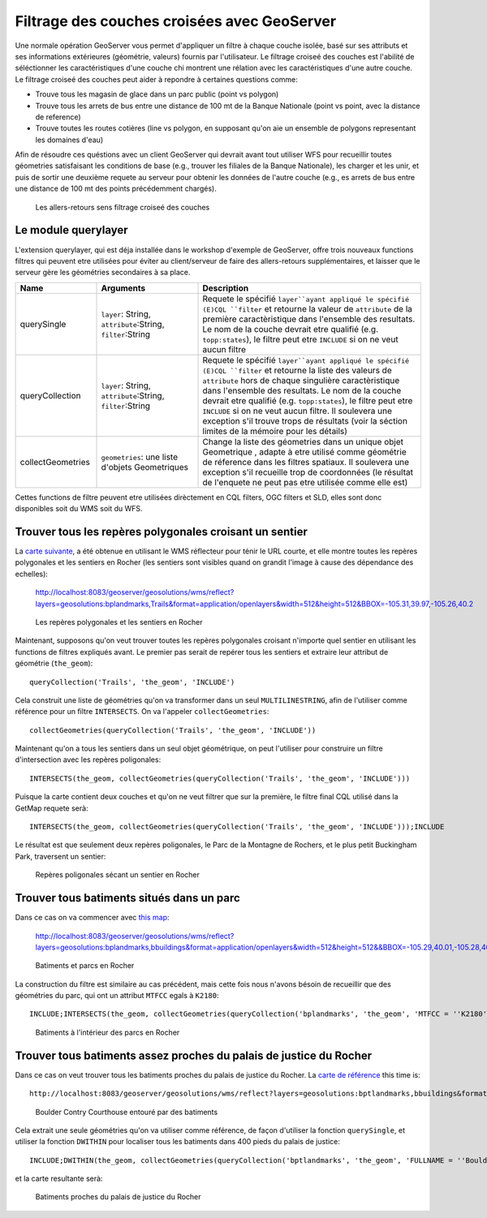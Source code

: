.. module:: geoserver.pretty_maps
   :synopsis: Appliquer les filtres à travers les couches

Filtrage des couches croisées avec GeoServer
============================================

Une normale opération GeoServer vous permet d'appliquer un filtre à chaque couche isolée, basé sur
ses attributs et ses informations extérieures (géométrie, valeurs) fournis par l'utilisateur.
Le filtrage croiseé des couches est l'abilité de séléctionner les caractéristiques d'une couche chi montrent une 
rélation avec les caractéristiques d'une autre couche. 
Le filtrage croiseé des couches peut aider à repondre à certaines questions comme:  

* Trouve tous les magasin de glace dans un parc public (point vs polygon)
* Trouve tous les arrets de bus entre une distance de 100 mt de la Banque Nationale (point vs point, avec la distance de reference)
* Trouve toutes les routes cotières (line vs polygon, en supposant qu'on aie un ensemble de polygons representant les domaines d'eau)

Afin de résoudre ces quéstions avec un client GeoServer qui devrait avant tout
utiliser WFS pour recueillir toutes géometries satisfaisant les conditions de base (e.g., trouver les filiales de la Banque Nationale),
les charger et les unir, et puis de sortir une deuxième requete au serveur pour obtenir les données de l'autre couche 
(e.g., es arrets de bus entre une distance de 100 mt des points précédemment chargés).

.. figure:: img/before_crosslayer.png

   Les allers-retours sens filtrage croiseé des couches 

Le module querylayer
---------------------

L'extension querylayer, qui est déja installée dans le workshop d'exemple de GeoServer, offre trois nouveaux functions filtres
qui peuvent etre utilisées pour éviter au client/serveur de faire des allers-retours supplémentaires, et laisser que le serveur gère 
les géométries secondaires à sa place. 

.. list-table::
   :widths: 20 25 55
   
   
   * - **Name**
     - **Arguments**
     - **Description**
   * - querySingle
     - ``layer``: String, ``attribute``:String, ``filter``:String
     - Requete le spécifié ``layer``ayant appliqué le spécifié (E)CQL ``filter`` et retourne la valeur de ``attribute`` de la première caractèristique dans l'ensemble des resultats. Le nom de la couche devrait etre qualifié (e.g. ``topp:states``), le filtre peut etre ``INCLUDE`` si on ne veut aucun filtre
   * - queryCollection
     - ``layer``: String, ``attribute``:String, ``filter``:String
     - Requete le spécifié ``layer``ayant appliqué le spécifié (E)CQL ``filter`` et retourne la liste des valeurs de ``attribute`` hors de chaque singulière caractèristique dans l'ensemble des resultats. Le nom de la couche devrait etre qualifié (e.g. ``topp:states``), le filtre peut etre ``INCLUDE`` si on ne veut aucun filtre. Il soulevera une exception s'il trouve trops de résultats (voir la séction limites de la mémoire pour les détails)
     
   * - collectGeometries
     - ``geometries``: une liste d'objets Geometriques
     - Change la liste des géometries dans un unique objet Geometrique , adapte à etre utilisé comme géométrie de réference dans les filtres spatiaux. Il soulevera une exception s'il recueille trop de coordonnées (le résultat de l'enquete ne peut pas etre utilisée comme elle est)

Cettes functions de filtre peuvent etre utilisées dirèctement en CQL filters, OGC filters et SLD, elles sont donc disponibles soit du WMS soit du WFS.


Trouver tous les repères polygonales croisant un sentier 
--------------------------------------------------------

La `carte suivante <http://localhost:8083/geoserver/geosolutions/wms/reflect?layers=geosolutions:bplandmarks,Trails&format=application/openlayers&width=512&height=512&BBOX=-105.31,39.97,-105.26,40.2>`_, a été obtenue en utilisant le WMS réflecteur pour ténir le URL courte, et elle montre toutes les repères polygonales et les sentiers en Rocher (les sentiers sont visibles quand on grandit l'image à cause des dépendance des echelles):

  http://localhost:8083/geoserver/geosolutions/wms/reflect?layers=geosolutions:bplandmarks,Trails&format=application/openlayers&width=512&height=512&BBOX=-105.31,39.97,-105.26,40.2


.. figure:: img/landmark_trails.png

   Les repères polygonales et les sentiers en Rocher 

Maintenant, supposons qu'on veut trouver toutes les repères polygonales croisant n'importe quel sentier en utilisant les functions de filtres expliqués avant.
Le premier pas serait de repérer tous les sentiers et extraire leur attribut de géométrie (``the_geom``)::

  queryCollection('Trails', 'the_geom', 'INCLUDE')

Cela construit une liste de géométries qu'on va transformer dans un seul ``MULTILINESTRING``, afin de l'utiliser  comme référence pour un filtre ``INTERSECTS``. On va l'appeler ``collectGeometries``::

  collectGeometries(queryCollection('Trails', 'the_geom', 'INCLUDE'))

Maintenant qu'on a tous les sentiers dans un seul objet géométrique, on peut l'utiliser pour construire un filtre d'intersection avec les repères poligonales:: 

  INTERSECTS(the_geom, collectGeometries(queryCollection('Trails', 'the_geom', 'INCLUDE')))

Puisque la carte contient deux couches et qu'on ne veut filtrer que sur la première, le filtre final CQL utilisé dans la GetMap requete serà::

  INTERSECTS(the_geom, collectGeometries(queryCollection('Trails', 'the_geom', 'INCLUDE')));INCLUDE

Le résultat est que seulement deux repères poligonales, le Parc de la Montagne de Rochers, et le plus petit Buckingham Park, traversent un sentier:

.. figure:: img/landmark_crossing_trails.png

   Repères poligonales sécant un sentier en Rocher

Trouver tous batiments situés dans un parc
-------------------------------------------

Dans ce cas on va commencer avec `this map <http://localhost:8083/geoserver/geosolutions/wms/reflect?layers=geosolutions:bplandmarks,bbuildings&format=application/openlayers&width=512&height=512&&BBOX=-105.29,40.01,-105.28,40.02>`_:

  http://localhost:8083/geoserver/geosolutions/wms/reflect?layers=geosolutions:bplandmarks,bbuildings&format=application/openlayers&width=512&height=512&&BBOX=-105.29,40.01,-105.28,40.02

.. figure:: img/buildings_parks.png

   Batiments et parcs en Rocher

La construction du filtre est similaire au cas précédent, mais cette fois nous n'avons bésoin de recueillir que des géométries du parc, qui ont un attribut ``MTFCC``  egals à ``K2180``::
  
  INCLUDE;INTERSECTS(the_geom, collectGeometries(queryCollection('bplandmarks', 'the_geom', 'MTFCC = ''K2180''')))

.. figure:: img/buildings_inside_park.png

    Batiments à l'intérieur des parcs en Rocher


Trouver tous batiments assez proches du palais de justice du Rocher
-------------------------------------------------------------------

Dans ce cas on veut trouver tous les batiments proches du palais de justice du Rocher. 
La `carte de référence  <http://localhost:8083/geoserver/geosolutions/wms/reflect?layers=geosolutions:bptlandmarks,bbuildings&format=application/openlayers&width=512&height=512&&BBOX=-105.28061758059,40.016146865234,-105.27475307863,40.021151240234>`_ this time is::

  http://localhost:8083/geoserver/geosolutions/wms/reflect?layers=geosolutions:bptlandmarks,bbuildings&format=application/openlayers&width=512&height=512&&BBOX=-105.28061758059,40.016146865234,-105.27475307863,40.021151240234

.. figure:: img/court_buildings.png

   Boulder Contry Courthouse entouré par des batiments

Cela extrait une seule géométries qu'on va utiliser comme référence, de façon d'utiliser la fonction ``querySingle``, et utiliser la fonction ``DWITHIN`` pour localiser tous les batiments dans 400 pieds du palais de justice::

  INCLUDE;DWITHIN(the_geom, collectGeometries(queryCollection('bptlandmarks', 'the_geom', 'FULLNAME = ''Boulder County Courthouse''')), 400, feet)

et la carte resultante serà:

.. figure:: img/court_close_buildings.png

   Batiments proches du palais de justice du Rocher
  
  
